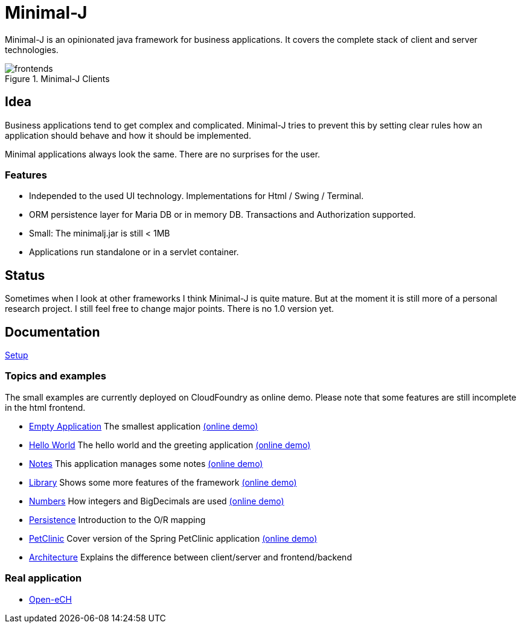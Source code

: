 = Minimal-J

Minimal-J is an opinionated java framework for business applications. It covers the complete stack of client and server technologies. 

image::doc/frontends.png[title="Minimal-J Clients"]

== Idea

Business applications tend to get complex and complicated. Minimal-J tries to prevent this by setting clear rules how an application should behave and how it should be implemented.

Minimal applications always look the same. There are no surprises for the user.

=== Features

* Independed to the used UI technology. Implementations for Html / Swing / Terminal.
* ORM persistence layer for Maria DB or in memory DB. Transactions and Authorization supported.
* Small: The minimalj.jar is still < 1MB
* Applications run standalone or in a servlet container.

== Status

Sometimes when I look at other frameworks I think Minimal-J is quite mature.
But at the moment it is still more of a personal research project. I still
feel free to change major points. There is no 1.0 version yet.

== Documentation

link:doc/setup.adoc[Setup]

=== Topics and examples

The small examples are currently deployed on CloudFoundry as online demo. Please note that some features are still incomplete in the html frontend.

* link:example/001_EmptyApplication/doc/001.adoc[Empty Application] The smallest application link:http://minimalj-examples.cfapps.io/empty.html[(online demo)]
* link:example/002_HelloWorld/doc/002.adoc[Hello World] The hello world and the greeting application link:http://minimalj-examples.cfapps.io/greeting.html[(online demo)]
* link:example/003_Notes/doc/003.adoc[Notes] This application manages some notes link:http://minimalj-examples.cfapps.io/notes.html[(online demo)]
* link:example/004_Library/doc/004.adoc[Library] Shows some more features of the framework link:http://minimalj-examples.cfapps.io/library.html[(online demo)]
* link:example/005_Numbers/doc/005.adoc[Numbers] How integers and BigDecimals are used
link:http://minimalj-examples.cfapps.io/numbers.html[(online demo)]
* link:example/006_Persistence/doc/006.adoc[Persistence] Introduction to the O/R mapping
* link:example/007_PetClinic/doc/007.adoc[PetClinic] Cover version of the Spring PetClinic application link:http://minimalj-examples.cfapps.io/petClinic.html[(online demo)]
* link:doc/arch.adoc[Architecture] Explains the difference between client/server and frontend/backend

=== Real application
* https://github.com/BrunoEberhard/open-ech[Open-eCH]
